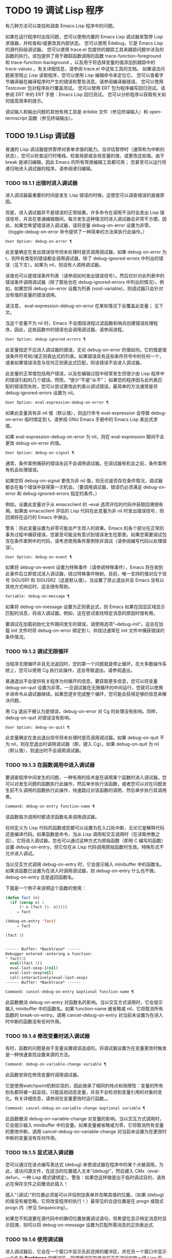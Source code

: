 * TODO 19 调试 Lisp 程序

有几种方法可以查找和调查 Emacs Lisp 程序中的问题。

    如果在运行程序时出现问题，您可以使用内置的 Emacs Lisp 调试器来暂停 Lisp 求值器，并检查和/或更改其内部状态。
    您可以使用 Edebug，它是 Emacs Lisp 的源代码级调试器。
    您可以使用 trace.el 包提供的跟踪工具来跟踪问题中涉及的函数的执行。该包提供了用于跟踪函数调用的函数 trace-function-foreground 和 trace-function-background ，以及用于将选择变量的值添加到跟踪中的 trace-values 。有关详细信息，请参阅 trace.el 中这些工具的文档。
    如果语法问题甚至阻止 Lisp 读取程序，您可以使用 Lisp 编辑命令来定位它。
    您可以查看字节编译器在编译程序时产生的错误和警告消息。请参阅编译器错误。
    您可以使用 Testcover 包对程序执行覆盖测试。
    您可以使用 ERT 包为程序编写回归测试。请参阅 ERT 中的 ERT 手册：Emacs Lisp 回归测试。
    您可以分析程序以获取有关如何提高效率的提示。

调试输入和输出问题的其他有用工具是 dribble 文件（参见终端输入）和 open-termscript 函数（参见终端输出）。

** TODO 19.1 Lisp 调试器

普通的 Lisp 调试器提供暂停对表单求值的能力。当评估暂停时（通常称为中断的状态），您可以检查运行时堆栈，检查局部或全局变量的值，或更改这些值。由于 break 是递归编辑，因此 Emacs 的所有常用编辑工具都可用；  您甚至可以运行将递归地进入调试器的程序。请参阅递归编辑。


*** TODO 19.1.1 出错时进入调试器

进入调试器最重要的时间是发生 Lisp 错误的时候。这使您可以调查错误的直接原因。

但是，进入调试器并不是错误的正常结果。许多命令在调用不当时会发出 Lisp 错误信号，并且在普通编辑期间，每次发生这种情况时进入调试器会非常不方便。因此，如果您希望错误进入调试器，请将变量 debug-on-error 设置为非零。（toggle-debug-on-error 命令提供了一种简单的方法来执行此操作。）

#+begin_src emacs-lisp
  User Option: debug-on-error ¶
#+end_src

    此变量确定在发出错误信号但未处理时是否调用调试器。如果 debug-on-error 为 t，则所有类型的错误都会调用调试器，除了 debug-ignored-errors 中列出的错误（见下文）。如果为 nil，则没有人调用调试器。

    该值也可以是错误条件列表（请参阅如何发出错误信号）。然后仅针对此列表中的错误条件调用调试器（除了那些也在 debug-ignored-errors 中列出的情况）。例如，如果您将 debug-on-error 设置为列表 (void-variable)，则调试器只会针对没有值的变量的错误调用。

    请注意， eval-expression-debug-on-error 在某些情况下会覆盖此变量；  见下文。

    当这个变量不为 nil 时，Emacs 不会围绕进程过滤函数和哨兵创建错误处理程序。因此，这些函数中的错误也会调用调试器。请参阅进程。

#+begin_src emacs-lisp
  User Option: debug-ignored-errors ¶
#+end_src

    此变量指定不应进入调试器的错误，无论 debug-on-error 的值如何。它的值是错误条件符号和/或正则表达式的列表。如果错误具有这些条件符号中的任何一个，或者如果错误消息与任何正则表达式匹配，则该错误不会进入调试器。

    此变量的正常值包括用户错误，以及在编辑过程中经常发生但很少由 Lisp 程序中的错误引起的几个错误。然而，“很少”不是“从不”；  如果您的程序因与此列表匹配的错误而失败，您可以尝试更改此列表以调试错误。最简单的方法通常是将 debug-ignored-errors 设置为 nil。

#+begin_src emacs-lisp
  User Option: eval-expression-debug-on-error ¶
#+end_src

    如果此变量具有非 nil 值（默认值），则运行命令 eval-expression 会导致 debug-on-error 临时绑定到 t。请参阅 GNU Emacs 手册中的 Emacs Lisp 表达式求值。

    如果 eval-expression-debug-on-error 为 nil，则在 eval-expression 期间不会更改 debug-on-error 的值。

#+begin_src emacs-lisp
  User Option: debug-on-signal ¶
#+end_src

    通常，条件案例捕获的错误永远不会调用调试器。在调试器有机会之前，条件案例有机会处理错误。

    如果您将 debug-on-signal 更改为非 nil 值，则无论是否存在条件情况，调试器都会在每个错误中获得第一次机会。（要调用调试器，错误仍必须满足 debug-on-error 和 debug-ignored-errors 指定的条件。）

    例如，设置此变量对于从 emacsclient 的 --eval 选项评估的代码中获取回溯很有用。如果由 emacsclient 评估的 Lisp 代码在此变量为非 nil 时发出错误信号，则回溯将在运行的 Emacs 中弹出。

    警告：将此变量设置为非零可能会产生烦人的效果。Emacs 的各个部分在正常的事务过程中捕获错误，您甚至可能没有意识到错误发生在那里。如果您需要调试包含在条件案例中的代码，请考虑使用条件案例除非调试（请参阅编写代码以处理错误）。

#+begin_src emacs-lisp
  User Option: debug-on-event ¶
#+end_src

    如果将 debug-on-event 设置为特殊事件（请参阅特殊事件），Emacs 将在收到此事件后立即尝试进入调试器，绕过特殊事件映射。目前，唯一支持的值对应于信号 SIGUSR1 和 SIGUSR2（这是默认值）。当设置了禁止退出并且 Emacs 没有以其他方式响应时，这会很有帮助。

#+begin_src emacs-lisp
  Variable: debug-on-message ¶
#+end_src

    如果将 debug-on-message 设置为正则表达式，则 Emacs 如果在回显区域显示匹配的消息，将进入调试器。例如，这在尝试查找特定消息的原因时很有用。

要调试在加载初始化文件期间发生的错误，请使用选项“--debug-init”。这会在加载 init 文件时将 debug-on-error 绑定到 t，并绕过通常在 init 文件中捕获错误的条件情况。

*** TODO 19.1.2 调试无限循环

当程序无限循环并且无法返回时，您的第一个问题就是停止循环。在大多数操作系统上，您可以使用 Cg 执行此操作，这会导致退出。请参阅退出。

普通退出不会提供有关程序为何循环的信息。要获取更多信息，您可以将变量 debug-on-quit 设置为非零。一旦调试器在无限循环的中间运行，您就可以使用步进命令从调试器继续。如果您逐步完成整个循环，您可能会获得足够的信息来解决问题。

用 Cg 退出不被认为是错误，debug-on-error 对 Cg 的处理没有影响。同样，debug-on-quit 对错误没有影响。

#+begin_src emacs-lisp
  User Option: debug-on-quit ¶
#+end_src

    此变量确定在发出退出信号但未处理时是否调用调试器。如果 debug-on-quit 不为 nil，则在您退出时调用调试器（即，键入 Cg）。如果 debug-on-quit 为 nil（默认值），则退出时不会调用调试器。

*** TODO 19.1.3 在函数调用中进入调试器

要调查程序中间发生的问题，一种有用的技术是在调用某个函数时进入调试器。您可以对发生问题的函数执行此操作，然后单步执行该函数，或者您可以对在问题发生前不久调用的函数执行此操作，快速跳过对该函数的调用，然后单步执行其调用者。

#+begin_src emacs-lisp
  Command: debug-on-entry function-name ¶
#+end_src

    该函数每次调用时都请求函数名来调用调试器。

    任何定义为 Lisp 代码的函数或宏都可以设置为在入口处中断，无论它是解释代码还是编译代码。如果函数是命令，当从 Lisp 调用和交互调用时（在读取参数之后），它将进入调试器。您也可以通过这种方式为原始函数（即用 C 编写的函数）设置 debug-on-entry，但它仅在从 Lisp 代码调用原始函数时生效。特殊形式不允许进入调试。

    当以交互方式调用 debug-on-entry 时，它会提示输入 minibuffer 中的函数名。如果该函数已设置为在进入时调用调试器，则 d​​ebug-on-entry 什么也不做。debug-on-entry 总是返回函数名。

    下面是一个例子来说明这个函数的使用：
    #+begin_src emacs-lisp
(defun fact (n)
  (if (zerop n) 1
      (* n (fact (1- n)))))
     ⇒ fact

(debug-on-entry 'fact)
     ⇒ fact

(fact 3)


------ Buffer: *Backtrace* ------
Debugger entered--entering a function:
* fact(3)
  eval((fact 3))
  eval-last-sexp-1(nil)
  eval-last-sexp(nil)
  call-interactively(eval-last-sexp)
------ Buffer: *Backtrace* ------
    #+end_src
#+begin_src emacs-lisp
  Command: cancel-debug-on-entry &optional function-name ¶
#+end_src

    此函数撤消 debug-on-entry 对函数名的影响。当以交互方式调用时，它会提示输入 minibuffer 中的函数名。如果 function-name 被省略或 nil，它将取消所有函数的 break-on-entry。调用 cancel-debug-on-entry 对当前未设置为在进入时中断的函数没有任何作用。

*** TODO 19.1.4 修改变量时进入调试器

有时，函数的问题是由于变量设置错误造成的。将调试器设置为在变量更改时触发是一种快速查找设置来源的方法。

#+begin_src emacs-lisp
  Command: debug-on-variable-change variable ¶
#+end_src

    此函数安排在修改变量时调用调试器。

    它是使用watchpoint机制实现的，因此继承了相同的特点和局限性：变量的所有别名都将被一起监视，只能监视动态变量，并且不会检测到变量引用的对象的变化。有关详细信息，请参阅在变量更改时运行函数。。

#+begin_src emacs-lisp
  Command: cancel-debug-on-variable-change &optional variable ¶
#+end_src

    此函数撤消 debug-on-variable-change 对变量的影响。当以交互方式调用时，它会提示输入 minibuffer 中的变量。如果变量被省略或为零，它将取消所有变量的更改中断。调用 cancel-debug-on-variable-change 对当前未设置为在更改时中断的变量没有任何作用。

*** TODO 19.1.5 显式进入调试器

您可以通过在该点编写表达式 (debug) 来使调试器在程序中的某个点被调用。为此，请访问源文件，在适当的位置插入文本“(debug)”，然后键入 CMx（eval-defun，一种 Lisp 模式键绑定）。警告：如果您这样做是出于临时调试目的，请务必在保存文件之前撤消此插入！

插入“（调试）”的位置必须是可以评估附加表单并忽略其值的位置。（如果 (debug) 的值没有被忽略，它将改​​变程序的执行！）最常见的合适位置是在 progn 或隐式 progn 内（参见 Sequencing）。

如果您不知道要在源代码中的确切位置放置调试语句，但希望在显示特定消息时显示回溯，则可以将 debug-on-message 设置为匹配所需消息的正则表达式.

*** TODO 19.1.6 使用调试器

进入调试器后，它会在一个窗口中显示先前选择的缓冲区，并在另一个窗口中显示一个名为 *Backtrace* 的缓冲区。回溯缓冲区包含当前正在进行的每一级 Lisp 函数执行的一行。在这个缓冲区的开头是一条消息，描述了调试器被调用的原因（例如错误消息和相关数据，如果它是由于错误而被调用的）。

回溯缓冲区是只读的，并使用一种特殊的主要模式，调试器模式，其中字母被定义为调试器命令。可以使用常用的 Emacs 编辑命令；  因此，您可以切换窗口以检查发生错误时正在编辑的缓冲区、切换缓冲区、访问文件或进行任何其他类型的编辑。但是，调试器是递归编辑级别（请参阅递归编辑），当您完成调试器时，最好返回回溯缓冲区并退出调试器（使用 q 命令）。退出调试器退出递归编辑并掩埋回溯缓冲区。（您可以通过设置变量 debugger-bury-or-kill 来自定义 q 命令对回溯缓冲区的作用。例如，如果您更喜欢杀死缓冲区而不是埋葬它，请将其设置为 kill。有关更多信息，请参阅变量的文档可能性。）

进入调试器后，根据 eval-expression-debug-on-error 临时设置 debug-on-error 变量。如果后一个变量不为 nil，则 debug-on-error 将临时设置为 t。这意味着在进行调试会话时发生的任何进一步错误将（默认情况下）触发另一个回溯。如果这不是您想要的，您可以将 eval-expression-debug-on-error 设置为 nil，或者在 debugger-mode-hook 中将 debug-on-error 设置为 nil。

调试器本身必须运行字节编译，因为它对 Lisp 解释器的状态做出假设。如果调试器正在解释运行，则这些假设是错误的。

*** TODO 19.1.7 回溯

Debugger 模式源自 Backtrace 模式，Edebug 和 ERT 也用于显示回溯。（请参阅 Edebug 和 ERT 中的 ERT 手册：Emacs Lisp 回归测试。）

回溯缓冲区显示正在执行的函数及其参数值。创建回溯缓冲区时，它会将每个堆栈帧显示在一个可能很长的行上。（堆栈帧是 Lisp 解释器记录有关函数的特定调用的信息的地方。）最近调用的函数将位于顶部。

在回溯中，您可以通过将点移动到描述该帧的行来指定堆栈帧。线点打开的帧被认为是当前帧。

如果函数名带有下划线，则表示 Emacs 知道其源代码的位置。您可以用鼠标单击该名称，或移至该名称并键入 RET，以访问源代码。您还可以在 point 位于没有下划线的函数或变量的任何名称上时键入 RET，以查看帮助缓冲区中该符号的帮助信息（如果存在）。绑定到 M-. 的 xref-find-definitions 命令也可用于回溯中的任何标识符（请参阅 GNU Emacs 手册中的查找标识符）。

在回溯中，长列表的尾部和长字符串、向量或结构的末尾，以及深度嵌套的对象，将打印为带下划线的“...”。您可以用鼠标单击“...”，或在点位于其上时键入 RET，以显示隐藏的对象部分。要控制完成多少缩写，请自定义 backtrace-line-length。

以下是用于导航和查看回溯的命令列表：

#+begin_src emacs-lisp
  v
#+end_src

    切换当前堆栈帧的局部变量的显示。
#+begin_src emacs-lisp
  p
#+end_src

    移动到帧的开头，或上一帧的开头。
#+begin_src emacs-lisp
  n
#+end_src

    移动到下一帧的开头。
#+begin_src emacs-lisp
  +
#+end_src

    在顶层 Lisp 表单中添加换行符和缩进，使其更具可读性。
#+begin_src emacs-lisp
  -
#+end_src

    将点处的顶级 Lisp 表单折叠回单行。
#+begin_src emacs-lisp
  #
#+end_src

    在点处切换框架的打印圆圈。
#+begin_src emacs-lisp
  :
#+end_src

    在该点切换帧的 print-gensym。
#+begin_src emacs-lisp
  .
#+end_src

    展开框架中所有缩写为“...”的表格。

*** TODO 19.1.8 调试器命令

除了通常的 Emacs 命令和上一节中描述的 Backtrace 模式命令之外，调试器缓冲区（在 Debugger 模式下）还提供特殊命令。调试器命令最重要的用途是单步执行代码，这样您就可以看到控制是如何流动的。调试器可以单步执行解释函数的控制结构，但不能在字节编译函数中这样做。如果您想单步执行字节编译的函数，请将其替换为同一函数的解释定义。（为此，请访问函数的源代码并在其定义中键入 CMx。）您不能使用 Lisp 调试器单步执行原始函数。

一些调试器命令在当前帧上运行。如果一个框架以星号开头，这意味着退出该框架将再次调用调试器。这对于检查函数的返回值很有用。

以下是调试器模式命令的列表：

#+begin_src emacs-lisp
  c
#+end_src

    退出调试器并继续执行。这将恢复程序的执行，就好像从未进入调试器一样（除了您在调试器内部更改变量值或数据结构引起的任何副作用）。
#+begin_src emacs-lisp
  d
#+end_src

    继续执行，但在下次调用任何 Lisp 函数时进入调试器。这允许您单步执行表达式的子表达式，查看子表达式计算的值以及它们还做了什么。

    以这种方式进入调试器的函数调用的堆栈帧将被自动标记，以便在退出帧时再次调用调试器。您可以使用 u 命令取消此标志。
#+begin_src emacs-lisp
  b
#+end_src

    标记当前帧，以便在退出该帧时进入调试器。以这种方式标记的帧在回溯缓冲区中用星号标记。
#+begin_src emacs-lisp
  u
#+end_src

    退出当前帧时不要进入调试器。这会取消该帧上的 ab 命令。可见效果是从回溯缓冲区中的行中删除星号。
#+begin_src emacs-lisp
  j
#+end_src

    像 b 一样标记当前帧。然后像 c 一样继续执行，但暂时禁用所有由 debug-on-entry 设置的函数的break-on-entry。
#+begin_src emacs-lisp
  e
#+end_src

    读取 minibuffer 中的 Lisp 表达式，评估它（使用相关的词法环境，如果适用），并在 echo 区域打印值。调试器会更改某些重要变量和当前缓冲区，作为其操作的一部分；  e 临时从调试器外部恢复它们的值，因此您可以检查和更改它们。这使调试器更加透明。相比之下， M-: 在调试器中没有什么特别之处；  它向您显示调试器中的变量值。
#+begin_src emacs-lisp
  R
#+end_src

    与 e 一样，也将评估结果保存在缓冲区 *Debugger-record* 中。
#+begin_src emacs-lisp
  q
#+end_src

    终止正在调试的程序；  返回顶层 Emacs 命令执行。

    如果由于 Cg 而进入调试器，但您真的想退出而不是调试，请使用 q 命令。
#+begin_src emacs-lisp
  r
#+end_src

    从调试器返回一个值。该值是通过读取带有微型缓冲区的表达式并对其进行评估来计算的。

    当调试器由于退出 Lisp 调用框架而被调用时，r 命令很有用（根据 b 请求或通过 d 进入框架）；  然后将 r 命令中指定的值用作该帧的值。如果您调用 debug 并使用它的返回值，它也很有用。否则，r 和 c 效果一样，指定的返回值无关紧要。

    由于错误而进入调试器时，您不能使用 r。
#+begin_src emacs-lisp
  l
#+end_src

    显示调用时将调用调试器的函数列表。这是一个通过 debug-on-entry 设置为在入口时中断的函数列表。

*** TODO 19.1.9 调用调试器

在这里，我们将详细描述用于调用调试器的函数 debug。

#+begin_src emacs-lisp
  Command: debug &rest debugger-args ¶
#+end_src

    该函数进入调试器。它将缓冲区切换到名为 *Backtrace* 的缓冲区（或 *Backtrace*<2>，如果它是调试器的第二个递归条目，等等），并用有关 Lisp 函数调用堆栈的信息填充它。然后它进入递归编辑，在调试器模式下显示回溯缓冲区。

    Debugger模式c、d、j、r命令退出递归编辑；  然后调试切换回前一个缓冲区并返回到任何称为调试的地方。这是函数调试可以返回给它的调用者的唯一方式。

    debugger-args 的用途是 debug 将其余参数显示在 *Backtrace* 缓冲区的顶部，以便用户可以看到它们。除下文所述外，这是使用这些参数的唯一方式。

    但是，要调试的第一个参数的某些值具有特殊意义。（通常，这些值仅由 Emacs 内部使用，而不是由调用 debug 的程序员使用。）下面是这些特殊值的表：

    #+begin_src emacs-lisp
      lambda ¶
    #+end_src

	 lambda 的第一个参数表示当 debug-on-next-call 为非 nil 时，由于进入函数而调用了调试。调试器在缓冲区顶部将“已输入调试器--输入函数：”显示为一行文本。
#+begin_src emacs-lisp
  debug
#+end_src

	 debug 作为第一个参数意味着调试被调用是因为进入了一个设置为在进入时调试的函数。调试器显示字符串“调试器输入-输入函数：”，就像在 lambda 情况下一样。它还标记该函数的堆栈帧，以便在退出时调用调试器。
#+begin_src emacs-lisp
  t
#+end_src

	 当第一个参数为 t 时，这表示由于在 debug-on-next-call 为非 nil 时评估函数调用形式而调用 debug。调试器在缓冲区的第一行显示“已进入调试器——开始评估函数调用形式：”。
#+begin_src emacs-lisp
  exit
#+end_src

	 当第一个参数为 exit 时，它表示先前标记为在退出时调用调试器的堆栈帧的退出。在这种情况下，给 debug 的第二个参数是从帧返回的值。调试器在缓冲区的第一行显示“调试器输入--返回值：”，然后是返回的值。
#+begin_src emacs-lisp
  error
#+end_src

	 当第一个参数是错误时，调试器通过显示“已输入的调试器--Lisp 错误：”后跟发出的错误信号和任何要发出信号的参数来指示它正在进入，因为已发出错误或退出信号但未处理。例如，

	 #+begin_src emacs-lisp
	   (let ((debug-on-error t))
	     (/ 1 0))


	   ------ Buffer: *Backtrace* ------
	   Debugger entered--Lisp error: (arith-error)
	     /(1 0)
	   ...
	   ------ Buffer: *Backtrace* ------

	 #+end_src

	 如果发出错误信号，则变量 debug-on-error 可能不为零。如果发出了退出信号，则可能变量 debug-on-quit 为非零。
#+begin_src emacs-lisp
  nil
#+end_src

	 当你想显式地进入调试器时，使用 nil 作为调试器参数的第一个。其余的调试器参数打印在缓冲区的顶行。您可以使用此功能来显示消息——例如，提醒自己在哪些条件下调用了调试。

*** TODO 19.1.10 调试器的内部结构

本节介绍调试器内部使用的函数和变量。

#+begin_src emacs-lisp
  Variable: debugger ¶
#+end_src

    这个变量的值是调用调试器的函数。它的值必须是任意数量的参数的函数，或者更典型的是函数的名称。这个函数应该调用某种调试器。变量的默认值为调试。

    Lisp 传递给函数的第一个参数表明了它被调用的原因。参数的约定在调试的描述中有详细说明（请参阅调用调试器）。

#+begin_src emacs-lisp
  Function: backtrace ¶
#+end_src

    此函数打印当前活动的 Lisp 函数调用的跟踪。跟踪与调试将在 *Backtrace* 缓冲区中显示的跟踪相同。返回值始终为零。

    在以下示例中，Lisp 表达式显式调用回溯。这会将回溯打印到流标准输出，在这种情况下，它是缓冲区“回溯输出”。

    回溯的每一行代表一个函数调用。该行显示了函数，然后是函数参数值的列表（如果它们都是已知的）；  如果它们仍在计算中，则该行由一个包含函数及其未评估参数的列表组成。长列表或深度嵌套的结构可能会被省略。
    #+begin_src emacs-lisp
      (with-output-to-temp-buffer "backtrace-output"
	(let ((var 1))
	  (save-excursion
	    (setq var (eval '(progn
			       (1+ var)
			       (list 'testing (backtrace))))))))

	   ⇒ (testing nil)


      ----------- Buffer: backtrace-output ------------
	backtrace()
	(list 'testing (backtrace))

	(progn ...)
	eval((progn (1+ var) (list 'testing (backtrace))))
	(setq ...)
	(save-excursion ...)
	(let ...)
	(with-output-to-temp-buffer ...)
	eval((with-output-to-temp-buffer ...))
	eval-last-sexp-1(nil)

	eval-last-sexp(nil)
	call-interactively(eval-last-sexp)
      ----------- Buffer: backtrace-output ------------
    #+end_src

#+begin_src emacs-lisp
  User Option: debugger-stack-frame-as-list ¶
#+end_src

    如果此变量不为零，则回溯的每个堆栈帧都显示为列表。这旨在以特殊形式不再与常规函数调用在视觉上有所不同为代价来提高回溯的可读性。

    使用 debugger-stack-frame-as-list 非 nil 时，上面的示例如下所示：
    #+begin_src emacs-lisp
      ----------- Buffer: backtrace-output ------------
	(backtrace)
	(list 'testing (backtrace))

	(progn ...)
	(eval (progn (1+ var) (list 'testing (backtrace))))
	(setq ...)
	(save-excursion ...)
	(let ...)
	(with-output-to-temp-buffer ...)
	(eval (with-output-to-temp-buffer ...))
	(eval-last-sexp-1 nil)

	(eval-last-sexp nil)
	(call-interactively eval-last-sexp)
      ----------- Buffer: backtrace-output ------------
    #+end_src


#+begin_src emacs-lisp
  Variable: debug-on-next-call ¶
#+end_src

    如果这个变量不为零，它表示在下一次 eval、apply 或 funcall 之前调用调试器。进入调试器会将 debug-on-next-call 设置为 nil。

    调试器中的 d 命令通过设置此变量来工作。

#+begin_src emacs-lisp
  Function: backtrace-debug level flag ¶
#+end_src

    此函数将堆栈帧级别的 debug-on-exit 标志设置为堆栈的下一级，并为其赋予 value 标志。如果 flag 不为零，这将导致在该帧稍后退出时进入调试器。即使是通过该帧的非本地退出也会进入调试器。

    此函数仅供调试器使用。

#+begin_src emacs-lisp
  Variable: command-debug-status ¶
#+end_src

    该变量记录当前交互命令的调试状态。每次以交互方式调用命令时，此变量都绑定为 nil。调试器可以设置此变量，以便在同一命令调用期间为将来的调试器调用留下信息。

    使用这个变量而不是普通的全局变量的优点是数据永远不会转移到后续的命令调用中。

    此变量已过时，将在未来版本中删除。

#+begin_src emacs-lisp
  Function: backtrace-frame frame-number &optional base ¶
#+end_src

    函数 backtrace-frame 旨在用于 Lisp 调试器。它返回有关在堆栈帧帧号级别向下发生的计算的信息。

    如果该框架尚未评估参数，或者是特殊形式，则值为 (nil function arg-forms...)。

    如果该框架已评估其参数并已调用其函数，则返回值为 (t function arg-values...)。

    在返回值中，function 是作为评估列表的 CAR 提供的任何内容，或者在宏调用的情况下是 lambda 表达式。如果函数具有 &rest 参数，则表示为列表 arg-values 的尾部。

    如果指定了基数，则帧数相对于函数为基数的最顶层帧计数。

    如果 frame-number 超出范围，则 backtrace-frame 返回 nil。

#+begin_src emacs-lisp
  Function: mapbacktrace function &optional base ¶
#+end_src

    函数 mapbacktrace 为回溯中的每一帧调用一次函数，从函数为 base 的第一帧开始（如果 base 省略或为零，则从顶部开始）。

    使用四个参数调用函数：evald、func、args 和 flags。

    如果一个框架还没有评估它的参数或者是一个特殊的形式，那么 evald 是 nil 并且 args 是一个形式的列表。

    如果一个框架已经评估了它的参数并调用了它的函数，那么 evald 是 t 并且 args 是一个值列表。flags 是当前帧的属性列表：目前，唯一支持的属性是 :debug-on-exit，如果设置了堆栈帧的 debug-on-exit 标志，则为 t。


** TODO 19.2 调试

Edebug 是 Emacs Lisp 程序的源代码级调试器，您可以使用它：

   1. 逐步执行评估，在每个表达式之前和之后停止。
   2. 设置条件断点或无条件断点。
   3. 当指定条件为真（全局中断事件）时停止。
   4. 慢速或快速跟踪，在每个停止点或每个断点处短暂停止。
   5. 显示表达式结果并评估表达式，就像在 Edebug 之外一样。
   6. 每次 Edebug 更新显示时，自动重新评估表达式列表并显示其结果。
   7. 输出有关函数调用和返回的跟踪信息。
   8. 发生错误时停止。
   9. 显示回溯，省略 Edebug 自己的帧。
   10. 为宏和定义表单指定参数评估。
   11. 获得基本的覆盖测试和频率计数。

下面的前三个部分应该告诉您足够多的有关 Edebug 的信息，以便开始使用它。

*** TODO 19.2.1 使用 Edebug

要使用 Edebug 调试 Lisp 程序，您必须首先检测要调试的 Lisp 代码。一个简单的方法是首先将点移动到函数或宏的定义中，然后执行 Cu CMx（带有前缀参数的 eval-defun）。请参阅 Instrumenting for Edebug，了解检测代码的替代方法。

一旦检测到函数，对该函数的任何调用都会激活 Edebug。根据您选择的 Edebug 执行模式，激活 Edebug 可能会停止执行并让您逐步执行该功能，或者它可能会更新显示并在检查调试命令时继续执行。默认执行模式是 step，它会停止执行。请参阅 Edebug 执行模式。

在 Edebug 中，您通常会查看一个 Emacs 缓冲区，其中显示了您正在调试的 Lisp 代码的源代码。这称为源代码缓冲区，它是临时只读的。

左边缘的箭头表示函数正在执行的行。Point 最初显示函数在行内执行的位置，但如果您自己移动 point，这将不再适用。

如果您检测 fac 的定义（如下所示）然后执行（fac 3），这就是您通常会看到的内容。点位于 if 之前的左括号处。

#+begin_src emacs-lisp
  (defun fac (n)
  =>∗(if (< 0 n)
	(* n (fac (1- n)))
      1))
#+end_src

函数中 Edebug 可以停止执行的位置称为停止点。这些出现在每个作为列表的子表达式之前和之后，也出现在每个变量引用之后。这里我们使用句点来显示函数 fac 中的停止点：

#+begin_src emacs-lisp
  (defun fac (n)
    .(if .(< 0 n.).
	.(* n. .(fac .(1- n.).).).
      1).)
#+end_src

除了 Emacs Lisp 模式的命令外，源代码缓冲区中还有 Edebug 的特殊命令。例如，您可以键入 Edebug 命令 SPC 执行直到下一个停止点。如果您在进入 fac 后键入 SPC 一次，您将看到以下显示：

#+begin_src emacs-lisp
  (defun fac (n)
  =>(if ∗(< 0 n)
	(* n (fac (1- n)))
      1))
#+end_src

当 Edebug 在表达式后停止执行时，它会在回显区域显示表达式的值。

其他常用的命令是 b 在停止点设置断点， g 执行直到到达断点， q 退出 Edebug 并返回到顶层命令循环。类型 ？  显示所有 Edebug 命令的列表。

*** TODO 19.2.2 为 Edebug 检测

为了使用 Edebug 调试 Lisp 代码，您必须首先检测代码。检测代码会在其中插入额外的代码，以便在适当的位置调用 Edebug。

当您在函数定义上调用带有前缀参数的命令 CMx (eval-defun) 时，它会在对定义进行评估之前对其进行检测。（这不会修改源代码本身。）如果变量 edebug-all-defs 不为 nil，则会反转前缀参数的含义：在这种情况下，CMx 检测定义，除非它具有前缀参数。edebug-all-defs 的默认值为 nil。命令 Mx edebug-all-defs 切换变量 edebug-all-defs 的值。

如果 edebug-all-defs 不是 nil，那么命令 eval-region、eval-current-buffer 和 eval-buffer 也会检测它们评估的任何定义。同样， edebug-all-forms 控制 eval-region 是否应该检测任何形式，甚至是非定义形式。这不适用于 minibuffer 中的加载或评估。命令 Mx edebug-all-forms 切换此选项。

另一个命令 Mx edebug-eval-top-level-form 可用于检测任何顶级表单，而不管 edebug-all-defs 和 edebug-all-forms 的值如何。edebug-defun 是 edebug-eval-top-level-form 的别名。

当 Edebug 处于活动状态时，命令 I (edebug-instrument-callee) 会在点之后检测由列表形式调用的函数或宏的定义，如果它尚未检测的话。只有当 Edebug 知道在哪里可以找到该函数的源时，这才有可能；  出于这个原因，在加载 Edebug 之后，eval-region 会记录它评估的每个定义的位置，即使没有检测它。另请参阅 i 命令（请参阅 Jumping），它在检测函数后进入调用。

Edebug 知道如何检测所有标准的特殊形式、带有表达式参数的交互式形式、匿名 lambda 表达式和其他定义形式。但是，Edebug 无法自行确定用户定义的宏将如何处理宏调用的参数，因此您必须使用 Edebug 规范提供该信息；  有关详细信息，请参阅 Edebug 和宏。

当 Edebug 即将在会话中第一次检测代码时，它会运行钩子 edebug-setup-hook，然后将其设置为 nil。您可以使用它来加载与您正在使用的包关联的 Edebug 规范，但仅限于使用 Edebug 时。

如果 Edebug 在检测时检测到语法错误，它将指向错误代码并发出无效读取语法错误信号。例子：

#+begin_src emacs-lisp
  error→ Invalid read syntax: "Expected lambda expression"
#+end_src

这种检测失败的一个潜在原因是 Emacs 还不知道某些宏定义。要解决此问题，请加载定义您将要检测的函数的文件。

要从定义中删除插桩，只需以不插桩的方式重新评估其定义。有两种从不检测表单的方法：从带有 load 的文件，以及从带有 eval-expression (M-:) 的 minibuffer。

从定义中删除检测的另一种方法是使用 edebug-remove-instrumentation 命令。它还允许从已检测的所有内容中删除检测。

有关 Edebug 内部可用的其他评估功能，请参阅评估。

*** TODO 19.2.3 Edebug 执行模式

Edebug 支持多种执行模式来运行您正在调试的程序。我们将这些替代方案称为 Edebug 执行模式；  不要将它们与主要或次要模式混淆。当前的 Edebug 执行模式决定了 Edebug 在停止前继续执行多远——例如，它是在每个停止点停止，还是继续到下一个断点——以及 Edebug 在停止前显示评估进度的程度。

通常，您通过键入命令以某种模式继续程序来指定 Edebug 执行模式。这是这些命令的表格；  除了 S 之外的所有程序都恢复执行，至少在一定距离内。

#+begin_src emacs-lisp
  S
#+end_src

    停止：不再执行任何程序，而是等待更多的 Edebug 命令（edebug-stop）。
#+begin_src emacs-lisp
  SPC
#+end_src

    Step：在遇到的下一个停止点停止（edebug-step-mode）。
#+begin_src emacs-lisp
  n
#+end_src

    Next：在表达式之后遇到的下一个停止点停止（edebug-next-mode）。另请参阅 Jumping 中的 edebug-forward-sexp。
#+begin_src emacs-lisp
  t
#+end_src

    跟踪：在每个 Edebug 停止点（edebug-trace-mode）暂停（通常为一秒）。
#+begin_src emacs-lisp
  T
#+end_src

    快速跟踪：在每个停止点更新显示，但实际上并不暂停（edebug-Trace-fast-mode）。
#+begin_src emacs-lisp
  g
#+end_src

    Go：运行到下一个断点（edebug-go-mode）。请参阅 Edebug 断点。
#+begin_src emacs-lisp
  c
#+end_src

    继续：在每个断点处暂停一秒，然后继续（edebug-continue-mode）。
#+begin_src emacs-lisp
  C
#+end_src

    快速继续：将点移动到每个断点，但不要暂停（edebug-Continue-fast-mode）。
#+begin_src emacs-lisp
  G
#+end_src

    Go non-stop：忽略断点（edebug-Go-nonstop-mode）。您仍然可以通过键入 S 或任何编辑命令来停止程序。

通常，上述列表中较早的执行模式比列表中较晚的模式运行程序更慢或停止得更快。

当您进入一个新的 Edebug 级别时，Edebug 通常会在它遇到的第一个检测函数处停止。如果您希望只在断点处停止，或者根本不停止（例如，在收集覆盖率数据时），请将 edebug-initial-mode 的值从其默认步骤更改为 go、Go-nonstop 或其其中之一其他值（请参阅 Edebug 选项）。您可以使用 Cx Ca Cm (edebug-set-initial-mode) 轻松完成此操作：

#+begin_src emacs-lisp
  Command: edebug-set-initial-mode ¶
#+end_src

    此命令绑定到 Cx Ca Cm，设置 edebug-initial-mode。它会提示您输入一个键来指示模式。您应该输入上面列出的八个键之一，用于设置相应的模式。

请注意，您可能会多次重新输入相同的 Edebug 级别，例如，如果从一个命令多次调用检测函数。

在执行或跟踪时，您可以通过键入任何 Edebug 命令来中断执行。Edebug 在下一个停止点停止程序，然后执行您键入的命令。例如，在执行期间键入 t 会在下一个停止点切换到跟踪模式。您可以使用 S 停止执行，而无需执行任何其他操作。

如果您的函数碰巧读取输入，则您键入的旨在中断执行的字符可能会被该函数读取。您可以通过注意程序何时需要输入来避免这种意外结果。

包含本节中的命令的键盘宏不完全起作用：退出 Edebug 以恢复程序，失去对键盘宏的跟踪。这不容易解决。此外，在 Edebug 外部定义或执行键盘宏不会影响 Edebug 内部的命令。这通常是一个优势。另请参阅 Edebug 选项中的 edebug-continue-kbd-macro 选项。

#+begin_src emacs-lisp
  User Option: edebug-sit-for-seconds ¶
#+end_src
    此选项指定在跟踪模式或继续模式下执行步骤之间等待的秒数。默认值为 1 秒。

*** TODO 19.2.4 跳跃

本节中描述的命令会一直执行，直到它们到达指定的位置。除了我做一个临时断点来建立停止的地方，然后切换到 go 模式。在预期停止点之前到达的任何其他断点也将停止执行。有关断点的详细信息，请参阅 Edebug Breakpoints。

在非本地退出的情况下，这些命令可能无法按预期工作，因为这可以绕过您希望程序停止的临时断点。

#+begin_src emacs-lisp
  h
#+end_src

    前往点所在位置附近的停止点 (edebug-goto-here)。
#+begin_src emacs-lisp
  f
#+end_src

    为一个表达式运行程序 (edebug-forward-sexp)。
#+begin_src emacs-lisp
  o
#+end_src

    运行程序直到包含的 sexp 结束（edebug-step-out）。
#+begin_src emacs-lisp
  i
#+end_src

    点后单步执行表单调用的函数或宏（edebug-step-in）。

h 命令使用临时断点继续到点的当前位置或之后的停止点。

f 命令在一个表达式上向前运行程序。更准确地说，它在 forward-sexp 将到达的位置设置一个临时断点，然后在 go 模式下执行，以便程序将在断点处停止。

使用前缀参数 n，临时断点放置在点外 n 秒。如果包含列表在 n 多个元素之前结束，则停止位置在包含表达式之后。

您必须检查 forward-sexp 找到的位置是否是程序真正到达的位置。例如，在条件下，这可能不是真的。

为灵活起见， f 命令从 point 开始执行 forward-sexp，而不是在 stop 点。如果要从当前停止点执行一个表达式，首先键入 w (edebug-where) 将点移动到那里，然后键入 f。

o 命令从表达式继续。它在 sexp 包含点的末尾放置一个临时断点。如果包含的 sexp 本身是一个函数定义，则 o 会一直持续到定义中的最后一个 sexp 之前。如果那是您现在所在的位置，它会从函数返回然后停止。换句话说，该命令不会退出当前正在执行的函数，除非您位于最后一个 sexp 之后。

通常，h、f 和 o 命令会显示“Break”并暂停 edebug-sit-for-seconds，然后再显示刚刚评估的表单的结果。您可以通过将 edebug-sit-on-break 设置为 nil 来避免这种暂停。请参阅 Edebug 选项。

i 命令在点之后进入由列表形式调用的函数或宏，并在其第一个停止点停止。请注意，表格不必是即将被评估的表格。但是如果表单是一个即将被评估的函数调用，请记住在评估任何参数之前使用此命令，否则为时已​​晚。

i 命令检测它应该进入的函数或宏，如果它还没有检测的话。这很方便，但请记住，除非您明确安排对它进行取消检测，否则该函数或宏将保持检测。

*** TODO 19.2.5 其他 Edebug 命令

此处描述了一些杂项 Edebug 命令。

#+begin_src emacs-lisp
  ?
#+end_src

    显示 Edebug 的帮助信息 (edebug-help)。
#+begin_src emacs-lisp
  a
#+end_src
#+begin_src emacs-lisp
  C-]
#+end_src

    中止一个级别回到上一个命令级别（中止递归编辑）。
#+begin_src emacs-lisp
  q
#+end_src

    返回到顶级编辑器命令循环（顶级）。这将退出所有递归编辑级别，包括所有级别的 Edebug 活动。但是，使用 unwind-protect 或条件案例形式保护的检测代码可能会恢复调试。
#+begin_src emacs-lisp
  Q
#+end_src

    像 q，但即使是受保护的代码也不要停止（edebug-top-level-nonstop）。
#+begin_src emacs-lisp
  r
#+end_src

    在回显区域重新显示最近已知的表达式结果 (edebug-previous-result)。
#+begin_src emacs-lisp
  d
#+end_src

    显示回溯，为了清楚起见，不包括 Edebug 自己的函数（edebug-pop-to-backtrace）。

    请参阅 Backtraces，了解对回溯和对其起作用的命令的描述。

    如果您想在回溯中查看 Edebug 的功能，请使用 Mx edebug-backtrace-show-instrumentation。要再次隐藏它们，请使用 Mx edebug-backtrace-hide-instrumentation。

    如果回溯帧以“>”开头，则意味着 Edebug 知道该帧的源代码所在的位置。使用 s 跳转到当前帧的源代码。

    当您继续执行时，回溯缓冲区会自动终止。

您可以从 Edebug 调用以递归方式再次激活 Edebug 的命令。每当 Edebug 处于活动状态时，您可以使用 q 退出到顶层或使用 C-] 中止一个递归编辑级别。您可以使用 d 显示所有未决评估的回溯。

*** TODO 19.2.6 休息

Edebug 的步进模式在到达下一个停止点时停止执行。一旦 Edebug 开始执行，还有其他三种方法可以停止它：断点、全局断点条件和源断点。

**** TODO 19.2.6.1 调试断点

在使用 Edebug 时，您可以在您正在测试的程序中指定断点：这些是应该停止执行的地方。您可以在任何停止点设置断点，如使用 Edebug 中所定义。对于设置和取消设置断点，受影响的停止点是源代码缓冲区中的第一个或之后的停止点。以下是断点的 Edebug 命令：

#+begin_src emacs-lisp
  b
#+end_src

    在点处或之后的停止点处设置断点 (edebug-set-breakpoint)。如果使用前缀参数，断点是临时的——它在第一次停止程序时关闭。具有 edebug-enabled-breakpoint 或 edebug-disabled-breakpoint 面的覆盖被放置在断点处。
#+begin_src emacs-lisp
  u
#+end_src

    在点 (edebug-unset-breakpoint) 处或之后的停止点处取消设置断点（如果有）。
#+begin_src emacs-lisp
  U
#+end_src

    取消设置当前表单中的任何断点 (edebug-unset-breakpoints)。
#+begin_src emacs-lisp
  D
#+end_src

    切换是否禁用点附近的断点 (edebug-toggle-disable-breakpoint)。如果断点是有条件的并且需要一些工作来重新创建条件，则此命令非常有用。
#+begin_src emacs-lisp
  x condition RET
#+end_src

    设置一个条件断点，仅当评估条件产生非零值时才停止程序（edebug-set-conditional-breakpoint）。使用前缀参数，断点是临时的。
#+begin_src emacs-lisp
  B
#+end_src

    将点移动到当前定义中的下一个断点 (edebug-next-breakpoint)。

在 Edebug 中，您可以使用 b 设置断点并使用 u 取消设置。首先将点移动到您选择的 Edebug 停止点，然后键入 b 或 u 在此处设置或取消设置断点。取消设置没有设置的断点无效。

重新评估或重新配置定义会删除其所有先前的断点。

每次程序到达那里时，条件断点都会测试一个条件。由于评估条件而发生的任何错误都将被忽略，就好像结果为零一样。要设置条件断点，请使用 x，并在 minibuffer 中指定条件表达式。在具有先前建立的条件断点的停止点处设置条件断点会将先前的条件表达式放在迷你缓冲区中，以便您可以对其进行编辑。

您可以通过在命令中使用前缀参数来设置条件断点或无条件断点以设置断点。当临时断点停止程序时，它会自动取消设置。

Edebug 总是在断点处停止或暂停，除非 Edebug 模式是 Go-nonstop。在这种模式下，它完全忽略断点。

要找出断点的位置，请使用 B 命令，该命令将点移动到同一函数内的下一个断点，如果没有后续断点，则移动到第一个断点。该命令不会继续执行——它只是在缓冲区中移动点。

**** TODO 19.2.6.2 全局中断条件

全局中断条件在满足指定条件时停止执行，无论发生在何处。Edebug 在每个停止点评估全局中断条件；  如果它的计算结果为非零值，则执行停止或暂停，具体取决于执行模式，就好像遇到了断点一样。如果评估条件出错，则执行不会停止。

条件表达式存储在 edebug-global-break-condition 中。您可以在 Edebug 处于活动状态时使用源代码缓冲区中的 X 命令指定新表达式，或者只要加载了 Edebug (edebug-set-global-break-condition)，就可以随时从任何缓冲区中使用 Cx XX。

全局中断条件是查找代码中某个事件发生位置的最简单方法，但它会使代码运行得更慢。所以你应该在不使用它时将条件重置为零。

**** TODO 19.2.6.3 源断点

每次重新设置定义时，都会忘记定义中的所有断点。如果你想创建一个不会被遗忘的断点，你可以编写一个源断点，它只是在你的源代码中调用函数 edebug。当然，您可以将这样的调用设为有条件的。例如，在 fac 函数中，您可以如下所示插入第一行，以在参数达到零时停止：

#+begin_src emacs-lisp
  (defun fac (n)
    (if (= n 0) (edebug))
    (if (< 0 n)
	(* n (fac (1- n)))
      1))
#+end_src

当检测 fac 定义并调用函数时，对 edebug 的调用充当断点。根据执行模式，Edebug 会在那里停止或暂停。

如果调用 edebug 时没有执行任何检测代码，则该函数调用 debug。

*** TODO 19.2.7 捕获错误

Emacs 通常在发出错误信号且未使用条件案例处理时显示错误消息。当 Edebug 处于活动状态并执行检测代码时，它通常会响应所有未处理的错误。您可以使用选项 edebug-on-error 和 edebug-on-quit 自定义它；  请参阅 Edebug 选项。

当 Edebug 响应错误时，它会显示错误之前遇到的最后一个停止点。这可能是调用未检测的函数的位置，并且错误实际发生在该位置。对于未绑定的变量错误，最后一个已知的停止点可能与有问题的变量引用相距甚远。在这种情况下，您可能希望显示完整的回溯（参见 Miscellaneous Edebug Commands）。

如果您在 Edebug 处于活动状态时更改 debug-on-error 或 debug-on-quit，这些更改将在 Edebug 变为非活动状态时被遗忘。此外，在 Edebug 的递归编辑期间，这些变量被绑定到它们在 Edebug 之外的值。

*** TODO 19.2.8 调试视图

这些 Edebug 命令让您可以查看缓冲区和窗口状态的各个方面，就像它们在进入 Edebug 之前一样。外部窗口配置是在 Edebug 之外有效的窗口和内容的集合。

#+begin_src emacs-lisp
  P
#+end_src
#+begin_src emacs-lisp
  v
#+end_src

    切换到查看外部窗口配置 (edebug-view-outside)。键入 Cx X w 返回 Edebug。
#+begin_src emacs-lisp
  p
#+end_src

    临时显示外部当前缓冲区，点位于其外部位置（edebug-bounce-point），暂停一秒钟，然后返回 Edebug。使用前缀参数 n，改为暂停 n 秒。
#+begin_src emacs-lisp
  w
#+end_src

    将点移回源代码缓冲区（edebug-where）中的当前停止点。

    如果您在显示相同缓冲区的不同窗口中使用此命令，则将来将使用该窗口来显示当前定义。
#+begin_src emacs-lisp
  W
#+end_src

    切换 Edebug 是否保存和恢复外部窗口配置 (edebug-toggle-save-windows)。

    使用前缀参数，W 仅切换所选窗口的保存和恢复。要指定不显示源代码缓冲区的窗口，您必须使用全局键盘映射中的 Cx XW。

您可以使用 v 查看外部窗口配置，或者使用 p 弹跳到当前缓冲区中的点，即使它没有正常显示。

移动点后，您不妨跳回停止点。您可以使用来自源代码缓冲区的 w 来做到这一点。您可以使用 Cx X w 从任何缓冲区跳回源代码缓冲区中的停止点。

每次您使用 W 关闭保存时，Edebug 都会忘记保存的外部窗口配置——因此即使您重新打开保存，当前窗口配置在您下次退出 Edebug 时（通过继续程序）保持不变。然而，*edebug* 和 *edebug-trace* 的自动重新显示可能与您希望看到的缓冲区冲突，除非您打开了足够多的窗口。

*** TODO 19.2.9 评估

在 Edebug 中，您可以评估表达式，就像 Edebug 没有运行一样。Edebug 试图对表达式的评估和打印不可见。除了 Edebug 显式保存和恢复的数据更改之外，导致副作用的表达式的评估将按预期工作。有关此过程的详细信息，请参阅外部环境。

#+begin_src emacs-lisp
  C-x C-e
#+end_src

    在 Edebug 之外的上下文中计算表达式 exp (edebug-eval-expression)。也就是说，Edebug 会尽量减少对评估的干扰。
#+begin_src emacs-lisp
  M-: exp RET
#+end_src

    在 Edebug 本身的上下文中计算表达式 exp (eval-expression)。
#+begin_src emacs-lisp
  e exp RET
#+end_src

    在 Edebug 之外的上下文 (edebug-eval-last-sexp) 中计算点之前的表达式。使用零前缀参数 (Cu 0 Cx Ce)，不要缩短长项目（如字符串和列表）。

Edebug 支持对包含对由 cl.el 中的以下构造创建的词法绑定符号的引用的表达式求值：lexical-let、macrolet 和 symbol-macrolet。

*** TODO 19.2.10 评估列表缓冲区

您可以使用名为 *edebug* 的评估列表缓冲区以交互方式评估表达式。您还可以设置每次 Edebug 更新显示时自动评估的表达式评估列表。

#+begin_src emacs-lisp
  E
#+end_src

    切换到评估列表缓冲区 *edebug* (edebug-visit-eval-list)。

在 *edebug* 缓冲区中，您可以使用 Lisp 交互模式的命令（参见 GNU Emacs 手册中的 Lisp 交互）以及这些特殊命令：

#+begin_src emacs-lisp
  C-j
#+end_src

    在外部上下文中评估点之前的表达式，并将值插入缓冲区（edebug-eval-print-last-sexp）。前缀参数为零 (Cu 0 Cj) 时，不要缩短长项目（如字符串和列表）。
#+begin_src emacs-lisp
  C-x C-e
#+end_src

    在 Edebug 之外的上下文 (edebug-eval-last-sexp) 中计算点之前的表达式。
#+begin_src emacs-lisp
  C-c C-u
#+end_src

    从缓冲区的内容（edebug-update-eval-list）构建一个新的评估列表。
#+begin_src emacs-lisp
  C-c C-d
#+end_src

    删除该点所在的评估列表组 (edebug-delete-eval-item)。
#+begin_src emacs-lisp
  C-c C-w
#+end_src

    在当前停止点（edebug-where）切换回源代码缓冲区。

您可以使用 Cj 或 Cx Ce 在评估列表窗口中评估表达式，就像在 *scratch* 中一样；  但它们是在 Edebug 之外的上下文中评估的。

当您继续执行时，您以交互方式输入的表达式（及其结果）将丢失；  但是您可以设置一个评估列表，其中包含每次执行停止时要评估的表达式。

为此，请在评估列表缓冲区中写入一个或多个评估列表组。评估列表组由一个或多个 Lisp 表达式组成。组由注释行分隔。

命令 Cc Cu (edebug-update-eval-list) 重建评估列表，扫描缓冲区并使用每个组的第一个表达式。（想法是组的第二个表达式是先前计算和显示的值。）

Edebug 的每个条目通过在缓冲区中插入每个表达式，然后是其当前值来重新显示评估列表。它还插入注释行，以便每个表达式成为自己的组。因此，如果您在不更改缓冲区文本的情况下再次键入 Cc Cu，则评估列表实际上不会更改。

如果在评估列表中的评估期间发生错误，则错误消息将显示在字符串中，就好像它是结果一样。因此，使用当前无效变量的表达式不会中断您的调试。

以下是添加了几个表达式后评估列表窗口的外观示例：

#+begin_src emacs-lisp
  (current-buffer)
  #<buffer *scratch*>
  ;---------------------------------------------------------------
  (selected-window)
  #<window 16 on *scratch*>
  ;---------------------------------------------------------------
  (point)
  196
  ;---------------------------------------------------------------
  bad-var
  "Symbol's value as variable is void: bad-var"
  ;---------------------------------------------------------------
  (recursion-depth)
  0
  ;---------------------------------------------------------------
  this-command
  eval-last-sexp
  ;---------------------------------------------------------------
#+end_src
要删除一个组，将点移入其中并键入 Cc Cd，或者简单地删除该组的文本并使用 Cc Cu 更新评估列表。要将新表达式添加到评估列表，请在合适的位置插入表达式，插入新的注释行，然后键入 Cc Cu。您无需在注释行中插入破折号——其内容无关紧要。

选择 *edebug* 后，您可以使用 Cc Cw 返回到源代码缓冲区。*edebug* 缓冲区在您继续执行时被终止，并在下次需要时重新创建。


*** TODO 19.2.11 在 Edebug 中打印

如果您的程序中的表达式产生一个包含循环列表结构的值，当 Edebug 尝试打印它时，您可能会遇到错误。

处理循环结构的一种方法是设置打印长度或打印级别以截断打印。Edebug 为你做这件事；  它将 print-length 和 print-level 绑定到变量 edebug-print-length 和 edebug-print-level 的值（只要它们具有非 nil 值）。请参阅影响输出的变量。

#+begin_src emacs-lisp
  User Option: edebug-print-length ¶
#+end_src

    如果非零，Edebug 在打印结果时将 print-length 绑定到这个值。默认值为 50。

#+begin_src emacs-lisp
  User Option: edebug-print-level ¶
#+end_src

    如果非 nil，Edebug 会在打印结果时将 print-level 绑定到该值。默认值为 50。

您还可以通过将 print-circle 绑定到非 nil 值来打印循环结构和共享元素的结构。

下面是一个创建循环结构的代码示例：

#+begin_src emacs-lisp
  (setq a (list 'x 'y))
  (setcar a a)
#+end_src

如果 print-circle 不为零，则打印函数（例如，prin1）会将 a 打印为 '#1=(#1# y)'。'#1=' 符号用标签 '1' 标记紧随其后的结构，而 '#1#' 符号引用先前标记的结构。此表示法用于列表或向量的任何共享元素。

#+begin_src emacs-lisp
  User Option: edebug-print-circle ¶
#+end_src

    如果非零，Edebug 在打印结果时将 print-circle 绑定到这个值。默认值为 t。

有关如何自定义打印的更多详细信息，请参阅输出函数。

*** TODO 19.2.12 跟踪缓冲区

Edebug 可以记录执行跟踪，将其存储在名为 *edebug-trace* 的缓冲区中。这是函数调用和返回的日志，显示函数名称及其参数和值。要启用跟踪记录，请将 edebug-trace 设置为非零值。

创建跟踪缓冲区与使用跟踪执行模式不同（请参阅 Edebug 执行模式）。

启用跟踪记录后，每个函数入口和出口都会向跟踪缓冲区添加行。函数入口记录由 '::::{' 组成，后跟函数名称和参数值。函数退出记录由 '::::}' 组成，后跟函数名和函数结果。

条目中 ':' 的数量表示其递归深度。您可以使用跟踪缓冲区中的大括号来查找匹配的函数调用的开头或结尾。

您可以通过重新定义函数 edebug-print-trace-before 和 edebug-print-trace-after 来自定义函数进入和退出的跟踪记录。

#+begin_src emacs-lisp
  Macro: edebug-tracing string body… ¶
#+end_src

    此宏请求有关执行主体表单的附加跟踪信息。参数字符串指定要放入跟踪缓冲区的文本，位于“{”或“}”之后。所有参数都被评估，并且 edebug-tracing 返回正文中最后一个表单的值。

#+begin_src emacs-lisp
  Function: edebug-trace format-string &rest format-args ¶
#+end_src

    此函数在跟踪缓冲区中插入文本。它使用 (apply 'format format-string format-args) 计算文本。它还将换行符附加到单独的条目。

无论何时调用 edebug-tracing 和 edebug-trace 都会在跟踪缓冲区中插入行，即使 Edebug 未处于活动状态。将文本添加到跟踪缓冲区还会滚动其窗口以显示最后插入的行。

*** TODO 19.2.13 覆盖测试

Edebug 提供基本的覆盖测试和执行频率的显示。

覆盖测试通过将每个表达式的结果与之前的结果进行比较来工作；  如果自从您在当前 Emacs 会话中开始测试覆盖率以来，程序中的每个表单都返回了两个不同的值，则认为它已被覆盖。因此，要对您的程序进行覆盖测试，请在各种条件下执行它并注意其行为是否正确；  当您尝试了足够多的不同条件以使每个表单返回两个不同的值时，Edebug 会告诉您。

覆盖测试会使执行速度变慢，因此只有在 edebug-test-coverage 不为零时才会执行。对检测函数的所有执行执行频率计数，即使执行模式是 Go-nonstop，也不管是否启用了覆盖测试。

使用 Cx X = (edebug-display-freq-count) 显示定义的覆盖信息和频率计数。Just = (edebug-temp-display-freq-count) 暂时显示相同的信息，直到您键入另一个键。

#+begin_src emacs-lisp
  Command: edebug-display-freq-count ¶
#+end_src

    此命令显示当前定义的每一行的频率计数数据。

    它在每行代码之后插入频率计数作为注释行。您可以使用一个撤消命令撤消所有插入。计数出现在表达式之前的 '(' 或表达式之后的 ')' 下，或变量的最后一个字符上。为了简化显示，如果计数等于同一行上先前表达式的计数，则不显示计数。

    表达式计数后面的字符“=”表示该表达式每次计算时都返回相同的值。换句话说，它还没有被覆盖用于覆盖测试目的。

    要清除定义的频率计数和覆盖数据，只需使用 eval-defun 重新设置即可。

例如，在使用源断点评估 (fac 5) 并将 edebug-test-coverage 设置为 t 后，到达断点时，频率数据如下所示：

#+begin_src emacs-lisp
  (defun fac (n)
    (if (= n 0) (edebug))
  ;#6           1      = =5
    (if (< 0 n)
  ;#5         =
	(* n (fac (1- n)))
  ;#    5               0
      1))
  ;#   0
#+end_src

注释行显示 fac 被调用了 6 次。第一个 if 语句返回 5 次，每次都返回相同的结果；  第二个 if 的条件也是如此。fac 的递归调用根本没有返回。

*** TODO 19.2.14 外部环境

Edebug 试图对您正在调试的程序透明，但它并没有完全成功。当您使用 e 或评估列表缓冲区评估表达式时，Edebug 也会通过临时恢复外部上下文来尝试保持透明。本节准确解释了 Edebug 恢复了什么上下文，以及 Edebug 如何无法完全透明。

**** TODO 19.2.14.1 检查是否停止

每当进入 Edebug 时，它甚至需要在决定是否制作跟踪信息或停止程序之前保存和恢复某些数据。

    max-lisp-eval-depth（参见 Eval）和 max-specpdl-size（参见局部变量）都增加以减少 Edebug 对堆栈的影响。但是，在使用 Edebug 时，您仍然可能会用完堆栈空间。如果 Edebug 达到包含非常大的引用列表的递归深度检测代码的限制，您还可以扩大 edebug-max-depth 的值。
    键盘宏执行的状态被保存和恢复。当 Edebug 处于活动状态时，executing-kbd-macro 绑定为 nil，除非 edebug-continue-kbd-macro 为非 nil。

**** TODO 19.2.14.2 调试显示更新

当 Edebug 需要显示某些东西时（例如，在跟踪模式下），它会从 Edebug 外部保存当前窗口配置（请参阅窗口配置）。当您退出 Edebug 时，它会恢复之前的窗口配置。

Emacs 只有在暂停时才会重新显示。通常，当您继续执行时，程序会在断点处或单步执行后重新进入 Edebug，而不会在其间暂停或读取输入。在这种情况下，Emacs 永远没有机会重新显示外部配置。因此，您所看到的窗口配置与上次 Edebug 处于活动状态时相同，没有中断。

进入 Edebug 以显示某些内容也会保存和恢复以下数据（尽管如果出现错误或退出信号，其中一些是故意不恢复的）。

    保存和恢复当前缓冲区是哪个缓冲区，以及当前缓冲区中的点和标记的位置。
    如果 edebug-save-windows 不为零（请参阅 Edebug 选项），则会保存和恢复外部窗口配置。

    窗口配置不会在错误或退出时恢复，但即使在错误或退出时会重新选择外部选定的窗口，以防保存行程处于活动状态。如果 edebug-save-windows 的值为列表，则仅保存和恢复列出的窗口。

    但是，源代码缓冲区的窗口开始和水平滚动不会恢复，因此显示在 Edebug 中保持一致。
    如果 edebug-save-displayed-buffer-points 不为零，则保存和恢复每个显示缓冲区中的点值。
    变量 overlay-arrow-position 和 overlay-arrow-string 被保存和恢复，因此您可以安全地从同一缓冲区中其他地方的递归编辑调用 Edebug。
    cursor-in-echo-area 本地绑定到 nil 以便光标显示在窗口中。

**** TODO 19.2.14.3 Edebug 递归编辑

当进入 Edebug 并实际从用户读取命令时，它会保存（并稍后恢复）这些附加数据：

    当前匹配数据。请参阅匹配数据。
    变量 last-command、this-command、last-command-event、last-input-event、last-event-frame、last-nonmenu-event 和 track-mouse。Edebug 中的命令不会影响 Edebug 之外的这些变量。

    在 Edebug 中执行命令可以更改 this-command-keys 返回的键序列，并且无法从 Lisp 中重置键序列。

    Edebug 无法保存和恢复 unread-command-events 的值。在此变量具有重要值时输入 Edebug 可能会干扰您正在调试的程序的执行。
    在 Edebug 中执行的复杂命令被添加到变量 command-history。在极少数情况下，这可能会改变执行。
    在 Edebug 内，递归深度似乎比 Edebug 外的递归深度深一。自动更新的评估列表窗口并非如此。
    递归编辑将标准输出和标准输入绑定为 nil，但 Edebug 会在评估期间临时恢复它们。
    键盘宏定义的状态被保存和恢复。当 Edebug 处于活动状态时，defining-kbd-macro 绑定到 edebug-continue-kbd-macro。

*** TODO 19.2.15 调试和宏
为了使 Edebug 正确地检测调用宏的表达式，需要格外小心。本小节解释了细节。
**** TODO 19.2.15.1 检测宏调用

当 Edebug 检测调用 Lisp 宏的表达式时，它需要有关宏的附加信息才能正确完成工作。这是因为没有先验方法来判断宏调用的哪些子表达式是要评估的形式。（评估可能会在宏体中显式发生，或者在评估结果扩展时，或者稍后的任何时间。）

因此，您必须为 Edebug 将遇到的每个宏定义一个 Edebug 规范，以解释对该宏的调用格式。为此，请将调试声明添加到宏定义中。这是一个简单的示例，显示了示例宏的规范（请参阅重复评估宏参数）。

#+begin_src emacs-lisp
(defmacro for (var from init to final do &rest body)
  "Execute a simple \"for\" loop.
For example, (for i from 1 to 10 do (print i))."
  (declare (debug (symbolp "from" form "to" form "do" &rest form)))
  ...)
#+end_src

Edebug 规范说明了对宏的调用的哪些部分是要评估的表单。对于简单的宏，规范通常看起来与宏定义的形式参数列表非常相似，但规范比宏参数更通用。有关声明形式的更多说明，请参见定义宏。

当您检测代码时，请注意确保 Edebug 知道规范。如果您正在检测使用在另一个文件中定义的宏的函数，您可能首先需要评估包含您的函数的文件中的 require 表单，或者显式加载包含宏的文件。如果宏的定义由 eval-when-compile 包装，您可能需要对其求值。

您还可以使用 def-edebug-spec 将宏定义与宏定义分开定义 edebug 规范。对于 Lisp 中的宏定义，添加调试声明是首选且更方便，但 def-edebug-spec 可以为 C 中实现的特殊形式定义 Edebug 规范。

#+begin_src emacs-lisp
  Macro: def-edebug-spec macro specification ¶
#+end_src

    指定调用宏的哪些表达式是要评估的形式。规范应该是 Edebug 规范。两个参数都没有被评估。

    宏参数实际上可以是任何符号，而不仅仅是宏名称。

下表列出了规范的可能性以及每种可能性如何指导参数的处理。

#+begin_src emacs-lisp
  t
#+end_src

    所有论点都用于评估。这是（身体）的缩写。
#+begin_src emacs-lisp
  a symbol
#+end_src

    该符号必须有一个 Edebug 规范，以替代使用。重复这种间接方式，直到找到另一种规范。这允许您从另一个宏继承规范。
#+begin_src emacs-lisp
  a list
#+end_src

    列表的元素描述了调用表单的参数类型。规格列表的可能元素将在以下部分中描述。

如果宏没有 Edebug 规范，无论是通过调试声明还是通过 def-edebug-spec 调用，变量 edebug-eval-macro-args 都会发挥作用。

#+begin_src emacs-lisp
  User Option: edebug-eval-macro-args ¶
#+end_src

    这控制了 Edebug 处理没有明确 Edebug 规范的宏参数的方式。如果它是 nil（默认值），则不会对任何参数进行评估。否则，所有参数都会被检测。

**** TODO 19.2.15.2 规格表

如果宏调用的某些参数被评估而其他参数不被评估，则 Edebug 规范需要规范列表。规范列表中的一些元素匹配一个或多个参数，但其他元素修改所有后续元素的处理。后者称为规范关键字，是以“&”开头的符号（例如 &optional）。

规范列表可能包含子列表，这些子列表匹配本身就是列表的参数，或者它可能包含用于分组的向量。子列表和组因此将规范列表细分为层次结构。规范关键字仅适用于包含它们的子列表或组的其余部分。

当规范列表涉及替代或重复时，将其与实际的宏调用进行匹配可能需要回溯。有关更多详细信息，请参阅规范中的回溯。

Edebug 规范提供了正则表达式匹配的强大功能，以及一些上下文无关的语法结构：使用平衡括号匹配子列表、表单的递归处理以及通过间接规范进行递归。

以下是规范列表的可能元素及其含义的表格（参见规范示例，参考示例）：

#+begin_src emacs-lisp
  sexp
#+end_src

    单个未计算的 Lisp 对象，未检测。
#+begin_src emacs-lisp
  form
#+end_src

    单个评估的表达式，它被检测。如果您的宏在计算之前用 lambda 包装了表达式，请改用 def-form。请参见下面的 def-form。
#+begin_src emacs-lisp
  place
#+end_src

    广义变量。请参阅广义变量。
#+begin_src emacs-lisp
  body
#+end_src

    &rest 形式的缩写。请参阅下面的 &rest。如果您的宏在评估之前使用 lambda 包装其代码体，请改用 def-body。请参阅下面的 def-body。
#+begin_src emacs-lisp
  lambda-expr
#+end_src

    没有引号的 lambda 表达式。
#+begin_src emacs-lisp
  &optional
#+end_src

    规格列表中​​的所有以下元素都是可选的；  一旦有一个不匹配，Edebug 就会在此级别停止匹配。

    要使几个元素成为可选元素，然后是非可选元素，请使用 [&optional specs...]。要指定几个元素必须全部匹配或不匹配，请使用 &optional [specs...]。请参阅 defun 示例。
#+begin_src emacs-lisp
  &rest
#+end_src

    规格列表中​​的所有以下元素重复零次或多次。然而，在最后的重复中，如果表达式在匹配规范列表的所有元素之前用完，这不是问题。

    要仅重复几个元素，请使用 [&rest specs...]。要指定在每次重复时必须全部匹配的几个元素，请使用 &rest [specs...]。
#+begin_src emacs-lisp
  &or
#+end_src

    规格列表中​​的以下每个元素都是一个替代项。备选方案之一必须匹配，否则 &or 规范失败。

    &or 之后的每个列表元素都是一个替代项。要将两个或多个列表元素组合为一个备选方案，请将它们括在 [...] 中。
#+begin_src emacs-lisp
  &not
#+end_src

    下面的每个元素都被匹配为替代项，就像使用 &or 一样，但如果其中任何一个匹配，则说明失败。如果它们都不匹配，则不匹配，但 &not 规范成功。
#+begin_src emacs-lisp
  &define
#+end_src

    表示规范是针对定义形式的。Edebug 对定义表单的定义是包含一个或多个代码表单的表单，这些代码表单在定义表单执行后保存并稍后执行。

    定义表单本身没有被检测（也就是说，Edebug 不会在定义表单之前和之后停止），但它内部的表单通常会被检测。&define 关键字应该是列表规范中的第一个元素。
#+begin_src emacs-lisp
  nil
#+end_src

    当当前参数列表级别没有更多参数匹配时，这是成功的；  否则失败。请参阅子列表规范和反引号示例。
#+begin_src emacs-lisp
  gate ¶
#+end_src

    没有匹配的参数，但在匹配此级别的其余规范时禁用通过门的回溯。这主要用于生成更具体的语法错误消息。有关详细信息，请参阅规范中的回溯。另请参见 let 示例。
#+begin_src emacs-lisp
  &error
#+end_src

    &error 后面应该跟一个字符串，一条错误消息，在 edebug-spec 中；  它中止检测，在 minibuffer 中显示消息。
#+begin_src emacs-lisp
  &interpose
#+end_src

    让函数控制剩余代码的解析。它采用 &interpose spec fun args... 的形式，这意味着 Edebug 将首先将 spec 与代码匹配，然后使用匹配 spec 的代码调用 fun，一个解析函数 pf，最后是 args...。解析函数需要一个单个参数，指示用于解析剩余代码的规范列表。它应该只被调用一次并返回 fun 预期返回的检测代码。例如 (&interpose symbolp pcase--match-pat-args) 匹配第一个元素是符号的 sexps，然后让 pcase--match-pat-args 根据 pcase--match-pat- 查找与该头部符号关联的规范args 并将它们传递给它作为参数接收的 pf。
#+begin_src emacs-lisp
  other-symbol ¶
#+end_src

    规范列表中的任何其他符号都可以是谓词或间接规范。

    如果符号具有 Edebug 规范，则此间接规范应该是用于代替符号的列表规范，或者是调用以处理参数的函数。规范可以用 def-edebug-elem-spec 定义：

    功能：def-edebug-elem-spec 元素规范¶

	 定义用于代替符号元素的规范。规范必须是一个列表。

    否则，符号应该是谓词。谓词与参数一起调用，如果谓词返回 nil，则规范失败并且参数不会被检测。

    一些合适的谓词包括 symbolp、integerp、stringp、vectorp 和 atom。
#+begin_src emacs-lisp
  [elements…] ¶
#+end_src

    元素向量将元素分组为单个组规范。它的含义与向量无关。
#+begin_src emacs-lisp
  "string"
#+end_src

    参数应该是一个名为字符串的符号。该规范等效于带引号的符号 'symbol，其中符号的名称是字符串，但首选字符串形式。
#+begin_src emacs-lisp
  (vector elements…)
#+end_src

    参数应该是一个向量，其元素必须与规范中的元素匹配。请参阅反引号示例。
#+begin_src emacs-lisp
  (elements…)
#+end_src

    任何其他列表都是子列表规范，并且参数必须是其元素与规范元素匹配的列表。

    子列表规范可以是一个点列表，然后相应的列表参数可以是一个点列表。或者，点列表规范的最后一个 CDR 可以是另一个子列表规范（通过分组或间接规范，例如 (spec . [(more specs…)])），其元素与非点列表参数匹配。这在递归规范中很有用，例如在反引号示例中。另请参阅上面对 nil 规范的描述以终止此类递归。

    请注意，写为 (specs . nil) 的子列表规范等价于 (specs)，并且 (specs . (sublist-elements...)) 等价于 (specs sublist-elements...)。

以下是可能仅在 &define 之后出现的附加规范列表。请参阅 defun 示例。

#+begin_src emacs-lisp
  &name
#+end_src

    从代码中提取当前定义表单的名称。它采用 &name [prestring] spec [poststring] fun args... 的形式，这意味着 Edebug 会将 spec 与代码匹配，然后调用 fun 并连接当前名称、args...、prestring、匹配的代码规范和后字符串。如果 fun 不存在，则默认为连接参数的函数（在前一个名称和新名称之间有一个 @）。
#+begin_src emacs-lisp
  name
#+end_src

    参数是一个符号，是定义形式的名称。[&name symbolp] 的简写。

    定义表单不需要具有名称字段；  它可能有多个名称字段。
#+begin_src emacs-lisp
  arg
#+end_src

    参数是一个符号，是定义形式的参数的名称。但是，不允许使用 lambda 列表关键字（以 '&' 开头的符号）。
#+begin_src emacs-lisp
  lambda-list ¶
#+end_src

    这匹配一个 lambda 列表——一个 lambda 表达式的参数列表。
#+begin_src emacs-lisp
  def-body
#+end_src

    参数是定义中的代码主体。这就像上面描述的主体，但定义主体必须使用不同的 Edebug 调用来检测与定义关联的信息。使用 def-body 作为定义中最高级别的表单列表。
#+begin_src emacs-lisp
  def-form
#+end_src

    参数是定义中的单一、最高级别的形式。这类似于 def-body，除了它用于匹配单个表单而不是表单列表。作为一种特殊情况，def-form 还意味着在执行表单时不输出跟踪信息。请参阅交互式示例。

**** TODO 19.2.15.3 规范中的回溯

如果规范在某些时候无法匹配，这并不一定意味着会发出语法错误信号；  相反，将进行回溯，直到用尽所有替代方案。最终，参数列表的每个元素都必须与规范中的某个元素匹配，并且规范中的每个必需元素都必须匹配某个参数。

当检测到语法错误时，可能要到很久以后才会报告，在更高级别的替代方案已经用尽之后，并且该点距离真正的错误更远。但是如果发生错误时禁用回溯，则可以立即报告。请注意，在几种情况下，回溯也会自动重新启用；  当 &optional、&rest 或 &or 或在开始处理子列表、组或间接规范时建立新的替代方案时。启用或禁用回溯的效果仅限于当前正在处理的级别的其余部分和较低级别。

匹配任何表单规范（即表单、正文、def-form 和 def-body）时，将禁用回溯。这些规范将匹配任何形式，因此任何错误都必须在形式本身而不是更高级别。

在成功匹配带引号的符号、字符串规范或 &define 关键字后，回溯也被禁用，因为这通常表示已识别的构造。但是，如果您有一组都以相同符号开头的替代构造，您通常可以通过将符号从替代中分解来解决此约束，例如 ["foo" &or [first case] [second case] .. .]。

大多数需求都可以通过这两种自动禁用回溯的方式来满足，但有时通过使用门规范显式禁用回溯很有用。当您知道没有更高的替代方案可以应用时，这很有用。请参阅 let 规范的示例。

**** TODO 19.2.15.4 规范示例

通过研究此处提供的示例，可能更容易理解 Edebug 规范。

考虑一个假设的宏 my-test-generator，它在提供的数据列表上运行测试。尽管 Edebug 的默认行为是不将参数作为代码进行检测，但由 edebug-eval-macro-args 控制（请参阅检测宏调用），但显式记录参数是数据会很有用：
#+begin_src emacs-lisp
(def-edebug-spec my-test-generator (&rest sexp))
#+end_src


一个 let 特殊形式有一个绑定序列和一个主体。每个绑定要么是一个符号，要么是一个带有符号和可选表达式的子列表。在下面的规范中，请注意子列表内部的门，以防止在找到子列表后回溯。

#+begin_src emacs-lisp
  (def-edebug-spec let
    ((&rest
      &or symbolp (gate symbolp &optional form))
     body))
#+end_src
Edebug 对 defun 以及相关的参数列表和交互规范使用以下规范。有必要专门处理交互式表单，因为表达式参数实际上是在函数体之外评估的。（defmacro 的规范与 defun 的规范非常相似，但允许声明语句。）
#+begin_src emacs-lisp


  (def-edebug-spec defun
    (&define name lambda-list
	     [&optional stringp]   ; Match the doc string, if present.
	     [&optional ("interactive" interactive)]
	     def-body))

  (def-edebug-elem-spec 'lambda-list
    '(([&rest arg]
       [&optional ["&optional" arg &rest arg]]
       &optional ["&rest" arg]
       )))

  (def-edebug-elem-spec 'interactive
    '(&optional &or stringp def-form))    ; Notice: def-form
#+end_src



下面的反引号规范说明了如何匹配点列表并使用 nil 来终止递归。它还说明了如何匹配向量的分量。（由 Edebug 定义的实际规范略有不同，并且不支持点列表，因为这样做会导致非常深的递归，可能会失败。）
#+begin_src emacs-lisp
  (def-edebug-spec \` (backquote-form))   ; Alias just for clarity.

  (def-edebug-elem-spec 'backquote-form
    '(&or ([&or "," ",@"] &or ("quote" backquote-form) form)
	  (backquote-form . [&or nil backquote-form])
	  (vector &rest backquote-form)
	  sexp))
#+end_src

*** TODO 19.2.16 调试选项

这些选项会影响 Edebug 的行为：

#+begin_src emacs-lisp
  User Option: edebug-setup-hook ¶
#+end_src

    在使用 Edebug 之前调用的函数。每次将其设置为新值时，Edebug 都会调用这些函数一次，然后将 edebug-setup-hook 重置为 nil。您可以使用它来加载与您正在使用的包关联的 Edebug 规范，但前提是您也使用 Edebug。请参阅 Edebug 检测。

#+begin_src emacs-lisp
  User Option: edebug-all-defs ¶
#+end_src

    如果这是非零，则对定义形式（如 defun 和 defmacro）的正常评估会为 Edebug 提供工具。这适用于 eval-defun、eval-region、eval-buffer 和 eval-current-buffer。

    使用命令 Mx edebug-all-defs 切换此选项的值。请参阅 Edebug 检测。

#+begin_src emacs-lisp
  User Option: edebug-all-forms ¶
#+end_src

    如果这不是 nil，则命令 eval-defun、eval-region、eval-buffer 和 eval-current-buffer 仪器所有形式，即使是那些没有定义任何东西的形式。这不适用于 minibuffer 中的加载或评估。

    使用命令 Mx edebug-all-forms 切换此选项的值。请参阅 Edebug 检测。

#+begin_src emacs-lisp
  User Option: edebug-eval-macro-args ¶
#+end_src

    当这是非零时，所有宏参数都将在生成的代码中进行检测。对于任何宏，调试声明都会覆盖此选项。因此，要为某些已评估而有些未评估参数的宏指定异常，请使用调试声明指定 Edebug 表单规范。

#+begin_src emacs-lisp
  User Option: edebug-save-windows ¶
#+end_src

    如果这是非零，Edebug 保存并恢复窗口配置。这需要一些时间，所以如果您的程序不关心窗口配置会发生什么，最好将此变量设置为 nil。

    如果该值为列表，则仅保存和恢复列出的窗口。

    您可以在 Edebug 中使用 W 命令以交互方式更改此变量。请参阅 Edebug 显示更新。

#+begin_src emacs-lisp
  User Option: edebug-save-displayed-buffer-points ¶
#+end_src

    如果这是非零，Edebug 将保存并恢复所有显示缓冲区中的点。

    如果您正在调试更改显示在非选定窗口中的缓冲区的点的代码，则必须在其他缓冲区中保存和恢复点。如果 Edebug 或用户随后选择了窗口，则该缓冲区中的点将移动到窗口的点值。

    在所有缓冲区中保存和恢复点很昂贵，因为它需要选择每个窗口两次，所以只有在需要时才启用它。请参阅 Edebug 显示更新。

#+begin_src emacs-lisp
  User Option: edebug-initial-mode ¶
#+end_src

    如果此变量非零，则它指定 Edebug 首次激活时的初始执行模式。可能的值是 step、next、go、Go-nonstop、trace、Trace-fast、continue 和 Continue-fast。

    默认值为步长。该变量可以通过 Cx Ca Cm 交互设置（edebug-set-initial-mode）。请参阅 Edebug 执行模式。

#+begin_src emacs-lisp
  User Option: edebug-trace ¶
#+end_src

    如果这是非零，跟踪每个函数的进入和退出。跟踪输出显示在名为 *edebug-trace* 的缓冲区中，每行一个函数入口或出口，按递归级别缩进。

    另请参阅跟踪缓冲区中的 edebug-tracing。

#+begin_src emacs-lisp
  User Option: edebug-test-coverage ¶
#+end_src

    如果非零，Edebug 测试所有被调试表达式的覆盖率。请参阅覆盖测试。

#+begin_src emacs-lisp
  User Option: edebug-continue-kbd-macro ¶
#+end_src

    如果非零，则继续定义或执行在 Edebug 之外执行的任何键盘宏。谨慎使用它，因为它没有被调试。请参阅 Edebug 执行模式。

#+begin_src emacs-lisp
  User Option: edebug-print-length ¶
#+end_src

    如果非 nil，则在 Edebug 中打印结果的默认值 print-length。请参阅影响输出的变量。

#+begin_src emacs-lisp
  User Option: edebug-print-level ¶
#+end_src

    如果非 nil，则在 Edebug 中打印结果的默认值 print-level。请参阅影响输出的变量。

#+begin_src emacs-lisp
  User Option: edebug-print-circle ¶
#+end_src

    如果非 nil，则在 Edebug 中打印结果的 print-circle 的默认值。请参阅影响输出的变量。

#+begin_src emacs-lisp
  User Option: edebug-unwrap-results ¶
#+end_src

    如果非零，Edebug 会在显示表达式的结果时尝试删除它自己的任何检测。这在调试表达式的结果本身是检测表达式的宏时是相关的。作为一个非常人为的示例，假设示例函数 fac 已被检测，并考虑以下形式的宏：

    #+begin_src emacs-lisp
      (defmacro test () "Edebug example."
	(if (symbol-function 'fac)
	    …))
    #+end_src

    如果您对测试宏进行检测并单步执行，则默认情况下，符号函数调用的结果具有大量 edebug-after 和 edebug-before 形式，这可能会导致难以看到实际结果。如果 edebug-unwrap-results 不为零，Edebug 会尝试从结果中删除这些形式。

#+begin_src emacs-lisp
  User Option: edebug-on-error ¶
#+end_src

    如果 debug-on-error 以前为 nil，则 Edebug 将 debug-on-error 绑定到此值。请参阅捕获错误。

#+begin_src emacs-lisp
  User Option: edebug-on-quit ¶
#+end_src

    如果 debug-on-quit 以前为 nil，则 Edebug 将 debug-on-quit 绑定到此值。请参阅捕获错误。

如果在 Edebug 处于活动状态时更改 edebug-on-error 或 edebug-on-quit 的值，则在下次通过新命令调用 Edebug 之前不会使用它们的值。

#+begin_src emacs-lisp
  User Option: edebug-global-break-condition ¶
#+end_src

    如果非零，则在每个停止点测试的表达式。如果结果非零，则中断。错误被忽略。请参阅全局中断条件。

#+begin_src emacs-lisp
  User Option: edebug-sit-for-seconds ¶
#+end_src

    到达断点且执行模式为跟踪或继续时暂停的秒数。请参阅 Edebug 执行模式。

#+begin_src emacs-lisp
  User Option: edebug-sit-on-break ¶
#+end_src

    到达断点时是否暂停 edebug-sit-for-seconds。设置为 nil 以防止暂停，非 nil 以允许它。

#+begin_src emacs-lisp
  User Option: edebug-behavior-alist ¶
#+end_src

    默认情况下，此列表包含一个带有键 edebug 的条目和一个包含三个函数的列表，这些函数是插入检测代码中的函数的默认实现：edebug-enter、edebug-before 和 edebug-after。要全局更改 Edebug 的行为，请修改默认条目。

    Edebug 的行为也可以通过在此列表中添加一个条目来基于每个定义进行更改，其中包含您选择的键和三个功能。然后将检测定义的 edebug-behavior 符号属性设置为新条目的键，Edebug 将为该定义调用新函数代替它自己的函数。

#+begin_src emacs-lisp
  User Option: edebug-new-definition-function ¶
#+end_src

    在包装定义或闭包的主体后由 Edebug 运行的函数。在 Edebug 初始化它自己的数据之后，这个函数被调用一个参数，即与定义相关的符号，它可能是实际定义的符号或由 Edebug 生成的符号。此函数可用于设置由 Edebug 检测的每个定义的 edebug-behavior 符号属性。

#+begin_src emacs-lisp
  User Option: edebug-after-instrumentation-function ¶
#+end_src

    要在使用之前检查或修改 Edebug 的检测，请将​​此变量设置为一个函数，该函数接受一个参数，一个检测的顶级表单，并返回相同或替换的表单，然后 Edebug 将使用它作为检测的最终结果.

** TODO 19.3 调试无效的 Lisp 语法

Lisp 阅读器报告无效语法，但不能说出真正的问题在哪里。例如，在评估表达式时出现错误“解析期间文件结束”表示过多的开括号（或方括号）。阅读器在文件末尾检测到这种不平衡，但它无法确定右括号应该在哪里。同样，'Invalid read syntax: ")"' 表示多余的右括号或缺少左括号，但没有说明缺少的括号所属的位置。那么，如何找到要更改的内容呢？

如果问题不只是括号的不平衡，一个有用的技术是在每个 defun 的开头尝试 CMe（end-of-defun，参见 GNU Emacs 手册中的 Defuns 移动），看看它是否到了那个地方那个defun似乎结束的地方。如果没有，则该 defun 中存在问题。

然而，不匹配的括号是 Lisp 中最常见的语法错误，我们可以针对这些情况提供进一步的建议。（此外，仅在启用 Show Paren 模式的代码中移动点可能会发现不匹配。）

*** TODO 19.3.1 多余的开括号

第一步是找到不平衡的defun。如果有多余的左括号，方法是转到文件末尾并键入 Cu CMu（向后列表，请参阅 The GNU Emacs Manual 中的通过 Parens 移动）。这会将您移动到第一个不平衡的 defun 的开头。

下一步是准确确定问题所在。除了研究程序之外，没有办法确定这一点，但现有的缩进通常是括号应该在哪里的线索。使用此线索的最简单方法是使用 CMq 重新缩进（indent-pp-sexp，请参阅 GNU Emacs 手册中的多行缩进）并查看移动的内容。但不要这样做！  继续阅读，首先。

在你这样做之前，确保 defun 有足够的右括号。否则，CMq 将出现错误，或者将重新缩进文件的所有其余部分，直到结束。所以移动到 defun 的末尾并在那里插入一个右括号。不要使用 CMe (end-of-defun) 移动到那里，因为在 defun 平衡之前这也将无法工作。

现在您可以转到 defun 的开头并键入 CMq。通常从某个点到函数结束的所有行都会向右移动。在该点附近可能缺少右括号或多余的左括号。（但是，不要假设这是真的；研究代码以确保。）一旦发现差异，使用 C-_ 撤消 CMq（撤消），因为旧缩进可能适合预期的括号。

在你认为你已经解决了问题之后，再次使用 CMq。如果旧缩进实际上适合括号的预期嵌套，并且您已放回这些括号，则 CMq 不应更改任何内容。

*** TODO 19.3.2 多余的右括号

要处理多余的右括号，首先转到文件的开头，然后键入 Cu -1 CMu（参数为 -1 的向后列表）以查找第一个不平衡 defun 的结尾。

然后在 defun 的开头键入 CMf（forward-sexp，参见 GNU Emacs 手册中的表达式）找到实际匹配的右括号。这会让你远离 defin 应该结束的地方。您可能会在该附近找到一个虚假的右括号。

如果此时您没有发现问题，接下来要做的是在 defun 的开头键入 CMq (indent-pp-sexp)。一系列行可能会向左移动；  如果是这样，则缺少的左括号或虚假的右括号可能在这些行的第一行附近。（但是，不要假设这是真的；研究代码以确保。）一旦发现差异，使用 C-_ 撤消 CMq（撤消），因为旧缩进可能适合预期的括号。

在你认为你已经解决了问题之后，再次使用 CMq。如果旧的缩进实际上适合括号的预期嵌套，并且您已放回这些括号，则 CMq 不应更改任何内容。

** TODO 19.4 测试覆盖率

您可以通过加载 testcover 库并使用命令 Mx testcover-start RET file RET 来检测代码，对 Lisp 代码文件进行覆盖测试。然后通过调用一次或多次来测试您的代码。然后使用命令 Mx testcover-mark-all 在代码上显示彩色高亮显示覆盖不足的地方。命令 Mx testcover-next-mark 将向前移动指向下一个突出显示的点。

通常，红色高亮表示表单从未被完全评估过；  棕色突出显示意味着它总是评估为相同的值（意味着几乎没有测试对结果所做的事情）。但是，对于无法完成评估的表单（例如错误），将跳过红色突出显示。对于预期总是评估为相同值的表单（例如 (setq x 14)），将跳过棕色突出显示。

对于困难的情况，您可以在代码中添加无操作宏来为测试覆盖率工具提供建议。

#+begin_src emacs-lisp
  Macro: 1value form ¶
#+end_src

    评估表单并返回其值，但通知覆盖测试表单的值应始终相同。

#+begin_src emacs-lisp
  Macro: noreturn form ¶
#+end_src

    评估表单，通知覆盖测试该表单永远不会返回。如果它确实返回，你会得到一个运行时错误。

Edebug 还具有覆盖测试功能（请参阅覆盖测试）。这些功能部分相互重复，将它们组合起来会更干净。

** TODO 19.5 剖析

如果您的程序运行正常，但速度不够快，并且您想让它运行得更快或更有效，那么首先要做的是分析您的代码，以便您知道它在哪里花费了大部分执行时间。如果您发现某个特定功能占了执行时间的很大一部分，您可以开始寻找优化该部分的方法。

Emacs 对此有内置支持。要开始分析，请键入 Mx profiler-start。您可以选择定期采样 CPU 使用率 (cpu)、分配内存时 (memory)，或两者兼而有之。然后运行您想要加速的代码。之后，键入 Mx profiler-report 以显示您选择分析的每种类型（cpu 和内存）采样的 CPU 使用情况摘要缓冲区。报告缓冲区的名称包括生成报告的时间，因此您可以稍后生成另一个报告，而不会删除以前的结果。完成分析后，键入 Mx profiler-stop（与分析相关的开销很小，因此我们不建议将其保持活动状态，除非您实际运行要检查的代码）。

分析器报告缓冲区在每一行显示一个被调用的函数，前面是它使用了多少 CPU 资源，以绝对和百分比表示，自分析开始。如果给定行的函数名称左侧有一个“+”符号，您可以通过键入 RET 扩展该行，以便查看更高级别函数调用的函数。使用前缀参数 (Cu RET) 查看函数下方的整个调用树。再次按 RET 将折叠回原始状态。

按 j 或 mouse-2 跳转到该点的函数定义。按 d 查看函数的文档。您可以使用 Cx Cw 将配置文件保存到文件中。您可以使用 = 比较两个配置文件。

elp 库提供了一种替代方法，当您提前知道要分析哪些 Lisp 函数时，该方法很有用。使用该库，您首先将 elp-function-list 设置为函数符号列表——这些是您要分析的函数。然后键入 Mx elp-instrument-list RET nil RET 以安排分析这些功能。运行要分析的代码后，调用 Mx elp-results 以显示当前结果。有关更详细的说明，请参阅文件 elp.el。这种方法仅限于分析用 Lisp 编写的函数，它不能分析 Emacs 原语。

您可以使用基准库来衡量评估单个 Emacs Lisp 表单所花费的时间。在 benchmark.el 中查看函数 benchmark-call 以及 benchmark-run、benchmark-run-compiled、benchmark-progn 和 benchmark-call 宏。您还可以交互地使用基准命令来计时表格。

要在其 C 代码级别分析 Emacs，您可以使用 configure 的 --enable-profiling 选项构建它。当 Emacs 退出时，它会生成一个文件 gmon.out，您可以使用 gprof 实用程序检查该文件。此功能主要用于调试 Emacs。它实际上停止了上述 Lisp 级别的 Mx profiler-... 命令的工作。
